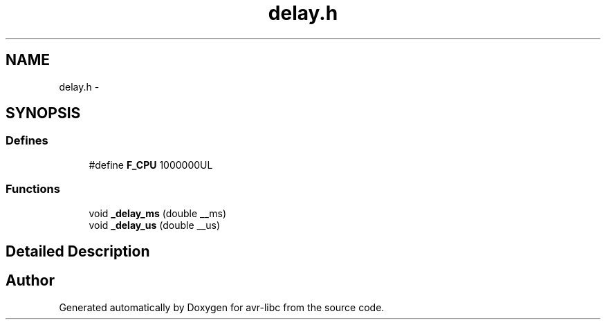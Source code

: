 .TH "delay.h" 3 "24 Jun 2019" "Version 2.0.0" "avr-libc" \" -*- nroff -*-
.ad l
.nh
.SH NAME
delay.h \- 
.SH SYNOPSIS
.br
.PP
.SS "Defines"

.in +1c
.ti -1c
.RI "#define \fBF_CPU\fP   1000000UL"
.br
.in -1c
.SS "Functions"

.in +1c
.ti -1c
.RI "void \fB_delay_ms\fP (double __ms)"
.br
.ti -1c
.RI "void \fB_delay_us\fP (double __us)"
.br
.in -1c
.SH "Detailed Description"
.PP 

.SH "Author"
.PP 
Generated automatically by Doxygen for avr-libc from the source code.
